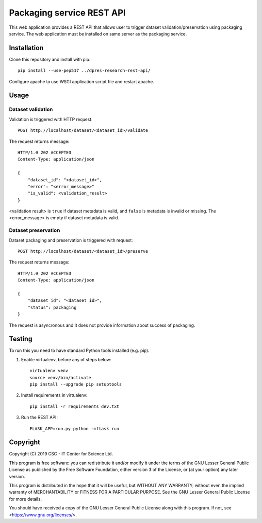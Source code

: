 Packaging service REST API
==========================


This web application provides a REST API that allows user to trigger dataset validation/preservation using packaging service. The web application must be installed on same server as the packaging service.


Installation
------------

Clone this repository and install with pip::

   pip install --use-pep517 ../dpres-research-rest-api/

Configure apache to use WSGI application script file and restart apache.

Usage
-----

Dataset validation
^^^^^^^^^^^^^^^^^^
Validation is triggered with HTTP request::

   POST http://localhost/dataset/<dataset_id>/validate

The request returns message::

   HTTP/1.0 202 ACCEPTED
   Content-Type: application/json

   {
       "dataset_id": "<dataset_id>",
       "error": "<error_message>"
       "is_valid": <validation_result>
   }

<validation result> is ``true`` if dataset metadata is valid, and ``false`` is metadata is invalid or missing. The <error_message> is empty if dataset metadata is valid.


Dataset preservation
^^^^^^^^^^^^^^^^^^^^
Dataset packaging and preservation is triggered with request::

  POST http://localhost/dataset/<dataset_id>/preserve

The request returns message::

   HTTP/1.0 202 ACCEPTED
   Content-Type: application/json

   {
       "dataset_id": "<dataset_id>",
       "status": packaging
   }

The request is asyncronous and it does not provide information about success of packaging.


Testing
-------
To run this you need to have standard Python tools installed (e.g. pip).

1. Enable virtualenv, before any of steps below::

	virtualenv venv
	source venv/bin/activate
	pip install --upgrade pip setuptools

2. Install requirements in virtualenv::

	pip install -r requirements_dev.txt

3. Run the REST API::

	FLASK_APP=run.py python -mflask run


Copyright
---------
Copyright (C) 2019 CSC - IT Center for Science Ltd.

This program is free software: you can redistribute it and/or modify it under the terms
of the GNU Lesser General Public License as published by the Free Software Foundation, either
version 3 of the License, or (at your option) any later version.

This program is distributed in the hope that it will be useful, but WITHOUT ANY WARRANTY;
without even the implied warranty of MERCHANTABILITY or FITNESS FOR A PARTICULAR PURPOSE.
See the GNU Lesser General Public License for more details.

You should have received a copy of the GNU Lesser General Public License along with
this program.  If not, see <https://www.gnu.org/licenses/>.
